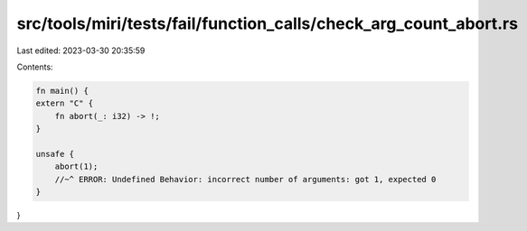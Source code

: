 src/tools/miri/tests/fail/function_calls/check_arg_count_abort.rs
=================================================================

Last edited: 2023-03-30 20:35:59

Contents:

.. code-block:: rs

    fn main() {
    extern "C" {
        fn abort(_: i32) -> !;
    }

    unsafe {
        abort(1);
        //~^ ERROR: Undefined Behavior: incorrect number of arguments: got 1, expected 0
    }
}


